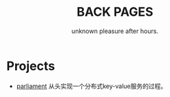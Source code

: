 #+TITLE: BACK PAGES
#+SUBTITLE: unknown pleasure after hours.
#+HTML_HEAD: <link rel="stylesheet" type="text/css" href="./css/style.css" />

* Projects
- [[https://z42y.github.io/parliament/][parliament]] 从头实现一个分布式key-value服务的过程。
